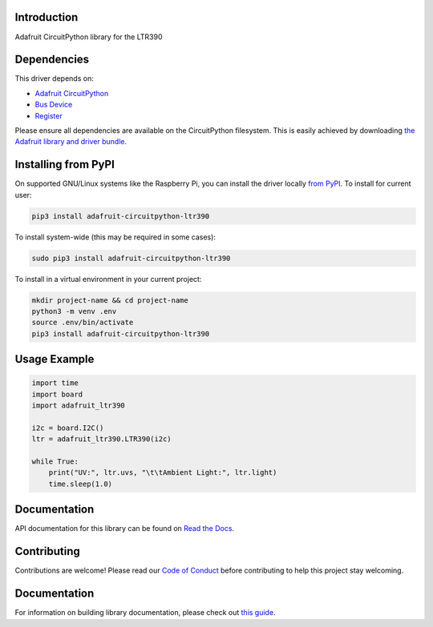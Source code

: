 Introduction
============

.. image:: https://readthedocs.org/projects/adafruit-circuitpython-ltr390/badge/?version=latest
    :target: https://circuitpython.readthedocs.io/projects/ltr390/en/latest/
    :alt: Documentation Status

.. image:: https://img.shields.io/discord/327254708534116352.svg
    :target: https://adafru.it/discord
    :alt: Discord

.. image:: https://github.com/adafruit/Adafruit_CircuitPython_LTR390/workflows/Build%20CI/badge.svg
    :target: https://github.com/adafruit/Adafruit_CircuitPython_LTR390/actions
    :alt: Build Status

.. image:: https://img.shields.io/badge/code%20style-black-000000.svg
    :target: https://github.com/psf/black
    :alt: Code Style: Black

Adafruit CircuitPython library for the LTR390


Dependencies
=============
This driver depends on:

* `Adafruit CircuitPython <https://github.com/adafruit/circuitpython>`_
* `Bus Device <https://github.com/adafruit/Adafruit_CircuitPython_BusDevice>`_
* `Register <https://github.com/adafruit/Adafruit_CircuitPython_Register>`_

Please ensure all dependencies are available on the CircuitPython filesystem.
This is easily achieved by downloading
`the Adafruit library and driver bundle <https://circuitpython.org/libraries>`_.

Installing from PyPI
======================

On supported GNU/Linux systems like the Raspberry Pi, you can install the driver locally `from
PyPI <https://pypi.org/project/adafruit-circuitpython-ltr390/>`_. To install for current user:

.. code-block:: shell

    pip3 install adafruit-circuitpython-ltr390

To install system-wide (this may be required in some cases):

.. code-block:: shell

    sudo pip3 install adafruit-circuitpython-ltr390

To install in a virtual environment in your current project:

.. code-block:: shell

    mkdir project-name && cd project-name
    python3 -m venv .env
    source .env/bin/activate
    pip3 install adafruit-circuitpython-ltr390

Usage Example
=============

.. code-block:: python3

    import time
    import board
    import adafruit_ltr390

    i2c = board.I2C()
    ltr = adafruit_ltr390.LTR390(i2c)

    while True:
        print("UV:", ltr.uvs, "\t\tAmbient Light:", ltr.light)
        time.sleep(1.0)


Documentation
=============

API documentation for this library can be found on `Read the Docs <https://circuitpython.readthedocs.io/projects/ltr390/en/latest/>`_.

Contributing
============

Contributions are welcome! Please read our `Code of Conduct
<https://github.com/adafruit/Adafruit_CircuitPython_LTR390/blob/master/CODE_OF_CONDUCT.md>`_
before contributing to help this project stay welcoming.

Documentation
=============

For information on building library documentation, please check out `this guide <https://learn.adafruit.com/creating-and-sharing-a-circuitpython-library/sharing-our-docs-on-readthedocs#sphinx-5-1>`_.
